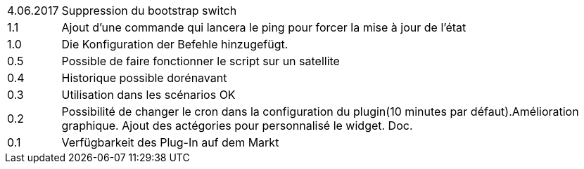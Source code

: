 ﻿[horizontal]
4.06.2017:: Suppression du bootstrap switch

1.1:: Ajout d'une commande qui lancera le ping pour forcer la mise à jour de l'état

1.0 :: Die Konfiguration der Befehle hinzugefügt.

0.5:: Possible de faire fonctionner le script sur un satellite

0.4:: Historique possible dorénavant

0.3:: Utilisation dans les scénarios OK

0.2:: Possibilité de changer le cron dans la configuration du plugin(10 minutes par défaut).Amélioration graphique. Ajout des actégories pour personnalisé le widget. Doc.

0.1:: Verfügbarkeit des Plug-In auf dem Markt